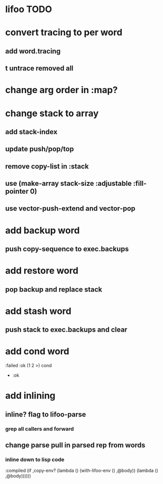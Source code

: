 * lifoo TODO
* convert tracing to per word
** add word.tracing
** t untrace removed all
* change arg order in :map?
* change stack to array
** add stack-index
** update push/pop/top
** remove copy-list in :stack
** use (make-array stack-size :adjustable :fill-pointer 0)
** use vector-push-extend and vector-pop
* add backup word
** push copy-sequence to exec.backups
* add restore word
** pop backup and replace stack
* add stash word
** push stack to exec.backups and clear
* add cond word
:failed :ok (1 2 >) cond
- :ok
* add inlining
** inline? flag to lifoo-parse
*** grep all callers and forward
** change parse pull in parsed rep from words
*** inline down to lisp code

                    :compiled (if ,copy-env?
                                  (lambda ()
                                    (with-lifoo-env () ,@body))
                                  (lambda () ,@body))))))
